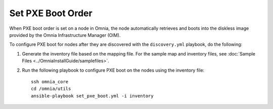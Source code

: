 Set PXE Boot Order
====================

When PXE boot order is set on a node in Omnia, the node automatically retrieves and boots into the diskless image provided by the Omnia Infrastructure Manager (OIM).

To configure PXE boot for nodes after they are discovered with the ``discovery.yml`` playbook, do the following:

1. Generate the inventory file based on the mapping file. For the sample map and inventory files, see :doc:`Sample Files <../OmniaInstallGuide/samplefiles>`.

2. Run the following playbook to configure PXE boot on the nodes using the inventory file::

      ssh omnia_core
      cd /omnia/utils
      ansible-playbook set_pxe_boot.yml -i inventory

